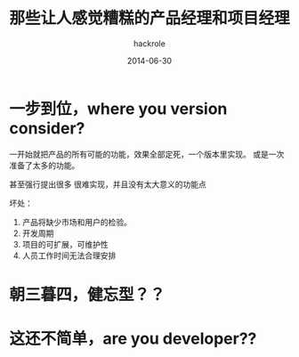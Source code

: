 #+Author: hackrole
#+Email: daipeng123456@gmail.com
#+Date: 2014-06-30
#+TITLE: 那些让人感觉糟糕的产品经理和项目经理


* 一步到位，where you version consider?

一开始就把产品的所有可能的功能，效果全部定死，一个版本里实现。
或是一次准备了太多的功能。

甚至强行提出很多 很难实现，并且没有太大意义的功能点

坏处：
1) 产品将缺少市场和用户的检验。
2) 开发周期
3) 项目的可扩展，可维护性
4) 人员工作时间无法合理安排

* 朝三暮四，健忘型？？

* 这还不简单，are you developer??


